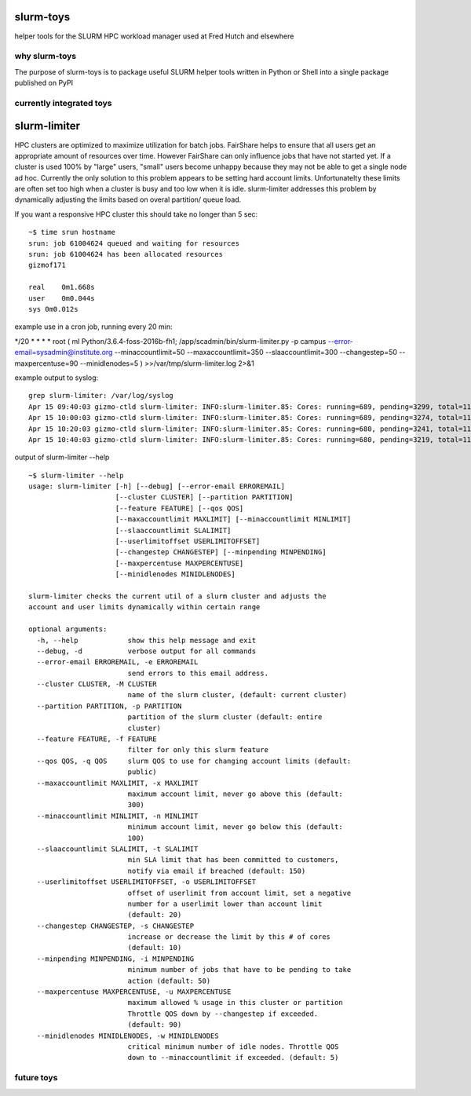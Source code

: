 slurm-toys
==========

helper tools for the SLURM HPC workload manager used at Fred Hutch and elsewhere

why slurm-toys
--------------

The purpose of slurm-toys is to package useful SLURM helper tools written in Python or Shell into a
single package published on PyPI

currently integrated toys
-------------------------

slurm-limiter
=============

HPC clusters are optimized to maximize utilization for batch jobs. FairShare helps to ensure that
all users get an appropriate amount of resources over time. However FairShare can only influence
jobs that have not started yet. If a cluster is used 100% by "large" users, "small" users become
unhappy because they may not be able to get a single node ad hoc. Currently the only solution to
this problem appears to be setting hard account limits. Unfortunatelty these limits are often set
too high when a cluster is busy and too low when it is idle. slurm-limiter addresses this problem by
dynamically adjusting the limits based on overal partition/ queue load.

If you want a responsive HPC cluster this should take no longer than 5 sec:

::

    ~$ time srun hostname 
    srun: job 61004624 queued and waiting for resources
    srun: job 61004624 has been allocated resources
    gizmof171

    real    0m1.668s
    user    0m0.044s
    sys 0m0.012s

example use in a cron job, running every 20 min:

*/20 * \* \* \* root ( ml Python/3.6.4-foss-2016b-fh1; /app/scadmin/bin/slurm-limiter.py -p campus
--error-email=sysadmin@institute.org --minaccountlimit=50 --maxaccountlimit=350
--slaaccountlimit=300 --changestep=50 --maxpercentuse=90 --minidlenodes=5 )
>>/var/tmp/slurm-limiter.log 2>&1

example output to syslog:

::

    grep slurm-limiter: /var/log/syslog
    Apr 15 09:40:03 gizmo-ctld slurm-limiter: INFO:slurm-limiter.85: Cores: running=689, pending=3299, total=1180, Usage=58 %, Limits: 350 / 370, Nodes: idle=101
    Apr 15 10:00:03 gizmo-ctld slurm-limiter: INFO:slurm-limiter.85: Cores: running=689, pending=3274, total=1180, Usage=58 %, Limits: 350 / 370, Nodes: idle=101
    Apr 15 10:20:03 gizmo-ctld slurm-limiter: INFO:slurm-limiter.85: Cores: running=680, pending=3241, total=1180, Usage=57 %, Limits: 350 / 370, Nodes: idle=102
    Apr 15 10:40:03 gizmo-ctld slurm-limiter: INFO:slurm-limiter.85: Cores: running=680, pending=3219, total=1180, Usage=57 %, Limits: 350 / 370, Nodes: idle=102

output of slurm-limiter --help

::

    ~$ slurm-limiter --help
    usage: slurm-limiter [-h] [--debug] [--error-email ERROREMAIL]
                         [--cluster CLUSTER] [--partition PARTITION]
                         [--feature FEATURE] [--qos QOS]
                         [--maxaccountlimit MAXLIMIT] [--minaccountlimit MINLIMIT]
                         [--slaaccountlimit SLALIMIT]
                         [--userlimitoffset USERLIMITOFFSET]
                         [--changestep CHANGESTEP] [--minpending MINPENDING]
                         [--maxpercentuse MAXPERCENTUSE]
                         [--minidlenodes MINIDLENODES]

    slurm-limiter checks the current util of a slurm cluster and adjusts the
    account and user limits dynamically within certain range

    optional arguments:
      -h, --help            show this help message and exit
      --debug, -d           verbose output for all commands
      --error-email ERROREMAIL, -e ERROREMAIL
                            send errors to this email address.
      --cluster CLUSTER, -M CLUSTER
                            name of the slurm cluster, (default: current cluster)
      --partition PARTITION, -p PARTITION
                            partition of the slurm cluster (default: entire
                            cluster)
      --feature FEATURE, -f FEATURE
                            filter for only this slurm feature
      --qos QOS, -q QOS     slurm QOS to use for changing account limits (default:
                            public)
      --maxaccountlimit MAXLIMIT, -x MAXLIMIT
                            maximum account limit, never go above this (default:
                            300)
      --minaccountlimit MINLIMIT, -n MINLIMIT
                            minimum account limit, never go below this (default:
                            100)
      --slaaccountlimit SLALIMIT, -t SLALIMIT
                            min SLA limit that has been committed to customers,
                            notify via email if breached (default: 150)
      --userlimitoffset USERLIMITOFFSET, -o USERLIMITOFFSET
                            offset of userlimit from account limit, set a negative
                            number for a userlimit lower than account limit
                            (default: 20)
      --changestep CHANGESTEP, -s CHANGESTEP
                            increase or decrease the limit by this # of cores
                            (default: 10)
      --minpending MINPENDING, -i MINPENDING
                            minimum number of jobs that have to be pending to take
                            action (default: 50)
      --maxpercentuse MAXPERCENTUSE, -u MAXPERCENTUSE
                            maximum allowed % usage in this cluster or partition
                            Throttle QOS down by --changestep if exceeded.
                            (default: 90)
      --minidlenodes MINIDLENODES, -w MINIDLENODES
                            critical minimum number of idle nodes. Throttle QOS
                            down to --minaccountlimit if exceeded. (default: 5)

future toys
-----------
